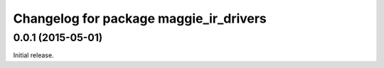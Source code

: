^^^^^^^^^^^^^^^^^^^^^^^^^^^^^^^^^^^^^^^
Changelog for package maggie_ir_drivers
^^^^^^^^^^^^^^^^^^^^^^^^^^^^^^^^^^^^^^^

0.0.1 (2015-05-01)
------------------
Initial release.
